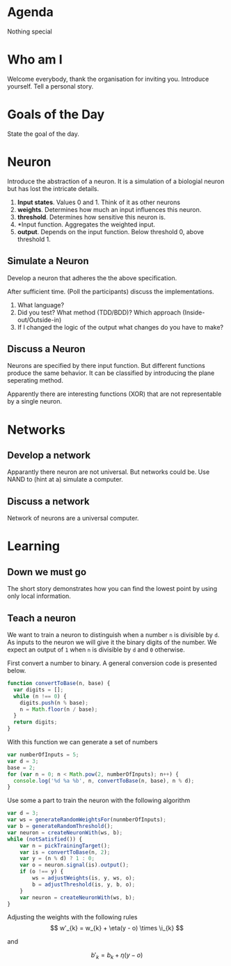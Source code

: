 #+TITLE Neural Nets
* Agenda
Nothing special
* Who am I
Welcome everybody, thank the organisation for inviting you. Introduce
yourself. Tell a personal story.
* Goals of the Day
State the goal of the day.
* Neuron
Introduce the abstraction of a neuron. It is a simulation of a
biologial neuron but has lost the intricate details.

1. *Input states*. Values 0 and 1. Think of it as other neurons
2. *weights*. Determines how much an input influences this neuron.
3. *threshold*. Determines how sensitive this neuron is.
4. *Input function. Aggregates the weighted input.
5. *output*. Depends on the input function. Below threshold 0, above
   threshold 1.
** Simulate a Neuron
Develop a neuron that adheres the the above specification.

After sufficient time. (Poll the participants) discuss the
implementations.

0. What language?
1. Did you test? What method (TDD/BDD)? Which approach
   (Inside-out/Outside-in)
2. If I changed the logic of the output what changes do you have to
   make?

** Discuss a Neuron
Neurons are specified by there input function. But different
functions produce the same behavior. It can be classified by
introducing the plane seperating method.

Apparently there are interesting functions (XOR) that are not
representable by a single neuron.

* Networks
** Develop a network
Apparantly there neuron are not universal. But networks could be. Use
NAND to (hint at a) simulate a computer.

** Discuss a network
Network of neurons are a universal computer.

* Learning
** Down we must go
The short story demonstrates how you can find the lowest point by
using only local information.

** Teach a neuron
We want to train a neuron to distinguish when a number =n= is
divisible by =d=. As inputs to the neuron we will give it the binary
digits of the number. We expect an output of =1= when =n= is divisible
by =d= and =0= otherwise.

First convert a number to binary. A general conversion code is
presented below.

#+begin_src javascript
function convertToBase(n, base) {
  var digits = [];
  while (n !== 0) {
    digits.push(n % base);
    n = Math.floor(n / base);
  }
  return digits;
}
#+end_src

With this function we can generate a set of numbers

#+begin_src javascript
var numberOfInputs = 5;
var d = 3;
base = 2;
for (var n = 0; n < Math.pow(2, numberOfInputs); n++) {
  console.log('%d %a %b', n, convertToBase(n, base), n % d);
}
#+end_src

Use some a part to train the neuron with the following algorithm

#+begin_src javascript :tangle snippits/divisibillity-pseudocode.js
  var d = 3;
  var ws = generateRandomWeightsFor(nunmberOfInputs);
  var b = generateRandomThreshold();
  var neuron = createNeuronWith(ws, b);
  while (notSatisfied()) {
      var n = pickTrainingTarget();
      var is = convertToBase(n, 2);
      var y = (n % d) ? 1 : 0;
      var o = neuron.signal(is).output();
      if (o !== y) {
          ws = adjustWeights(is, y, ws, o);
          b = adjustThreshold(is, y, b, o);
      }
      var neuron = createNeuronWith(ws, b);
  }

#+end_src

Adjusting the weights with the following rules
\[
w'_{k} = w_{k} + \eta(y - o) \times \i_{k}
\]

and

\[
b'_{k} = b_{k} + \eta(y - o)
\]
